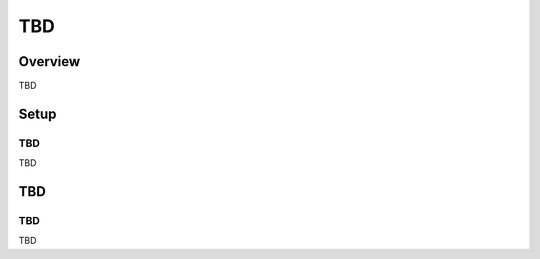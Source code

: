 ==========================
TBD
==========================

Overview
========

TBD

Setup
=============

TBD
--------------

TBD

|image0|

TBD
============

TBD
----------

TBD

.. |image0| image:: ../../../resources/images/en/9.2/admin/failureurl-1.png
